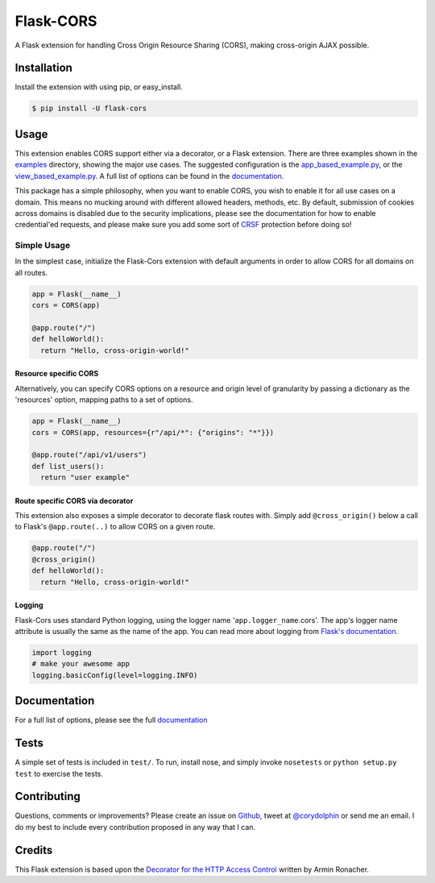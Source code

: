 Flask-CORS
==========

|Build Status| |Latest Version| |Downloads| |Supported Python versions|
|License|

A Flask extension for handling Cross Origin Resource Sharing (CORS),
making cross-origin AJAX possible.

Installation
------------

Install the extension with using pip, or easy\_install.

.. code:: bash

    $ pip install -U flask-cors

Usage
-----

This extension enables CORS support either via a decorator, or a Flask
extension. There are three examples shown in the
`examples <https://github.com/corydolphin/flask-cors/tree/master/examples>`__
directory, showing the major use cases. The suggested configuration is
the
`app\_based\_example.py <https://github.com/corydolphin/flask-cors/blob/master/examples/app_based_example.py>`__,
or the
`view\_based\_example.py <https://github.com/corydolphin/flask-cors/blob/master/examples/view_based_example.py>`__.
A full list of options can be found in the
`documentation <http://flask-cors.readthedocs.org/en/latest/>`__.

This package has a simple philosophy, when you want to enable CORS, you
wish to enable it for all use cases on a domain. This means no mucking
around with different allowed headers, methods, etc. By default,
submission of cookies across domains is disabled due to the security
implications, please see the documentation for how to enable
credential'ed requests, and please make sure you add some sort of
`CRSF <http://en.wikipedia.org/wiki/Cross-site_request_forgery>`__
protection before doing so!

Simple Usage
~~~~~~~~~~~~

In the simplest case, initialize the Flask-Cors extension with default
arguments in order to allow CORS for all domains on all routes.

.. code:: python


    app = Flask(__name__)
    cors = CORS(app)

    @app.route("/")
    def helloWorld():
      return "Hello, cross-origin-world!"

Resource specific CORS
^^^^^^^^^^^^^^^^^^^^^^

Alternatively, you can specify CORS options on a resource and origin
level of granularity by passing a dictionary as the 'resources' option,
mapping paths to a set of options.

.. code:: python

    app = Flask(__name__)
    cors = CORS(app, resources={r"/api/*": {"origins": "*"}})

    @app.route("/api/v1/users")
    def list_users():
      return "user example"

Route specific CORS via decorator
^^^^^^^^^^^^^^^^^^^^^^^^^^^^^^^^^

This extension also exposes a simple decorator to decorate flask routes
with. Simply add ``@cross_origin()`` below a call to Flask's
``@app.route(..)`` to allow CORS on a given route.

.. code:: python

    @app.route("/")
    @cross_origin()
    def helloWorld():
      return "Hello, cross-origin-world!"

Logging
^^^^^^^

Flask-Cors uses standard Python logging, using the logger name
'``app.logger_name``.cors'. The app's logger name attribute is usually
the same as the name of the app. You can read more about logging from
`Flask's
documentation <http://flask.pocoo.org/docs/0.10/errorhandling/>`__.

.. code:: python

    import logging
    # make your awesome app
    logging.basicConfig(level=logging.INFO)

Documentation
-------------

For a full list of options, please see the full
`documentation <http://flask-cors.readthedocs.org/en/latest/>`__

Tests
-----

A simple set of tests is included in ``test/``. To run, install nose,
and simply invoke ``nosetests`` or ``python setup.py test`` to exercise
the tests.

Contributing
------------

Questions, comments or improvements? Please create an issue on
`Github <https://github.com/corydolphin/flask-cors>`__, tweet at
`@corydolphin <https://twitter.com/corydolphin>`__ or send me an email.
I do my best to include every contribution proposed in any way that I
can.

Credits
-------

This Flask extension is based upon the `Decorator for the HTTP Access
Control <http://flask.pocoo.org/snippets/56/>`__ written by Armin
Ronacher.

.. |Build Status| image:: https://api.travis-ci.org/corydolphin/flask-cors.svg?branch=master
   :target: https://travis-ci.org/corydolphin/flask-cors
.. |Latest Version| image:: https://pypip.in/version/Flask-Cors/badge.svg
   :target: https://pypi.python.org/pypi/Flask-Cors/
.. |Downloads| image:: https://pypip.in/download/Flask-Cors/badge.svg
   :target: https://pypi.python.org/pypi/Flask-Cors/
.. |Supported Python versions| image:: https://pypip.in/py_versions/Flask-Cors/badge.svg
   :target: https://pypi.python.org/pypi/Flask-Cors/
.. |License| image:: https://pypip.in/license/Flask-Cors/badge.svg
   :target: https://pypi.python.org/pypi/Flask-Cors/



